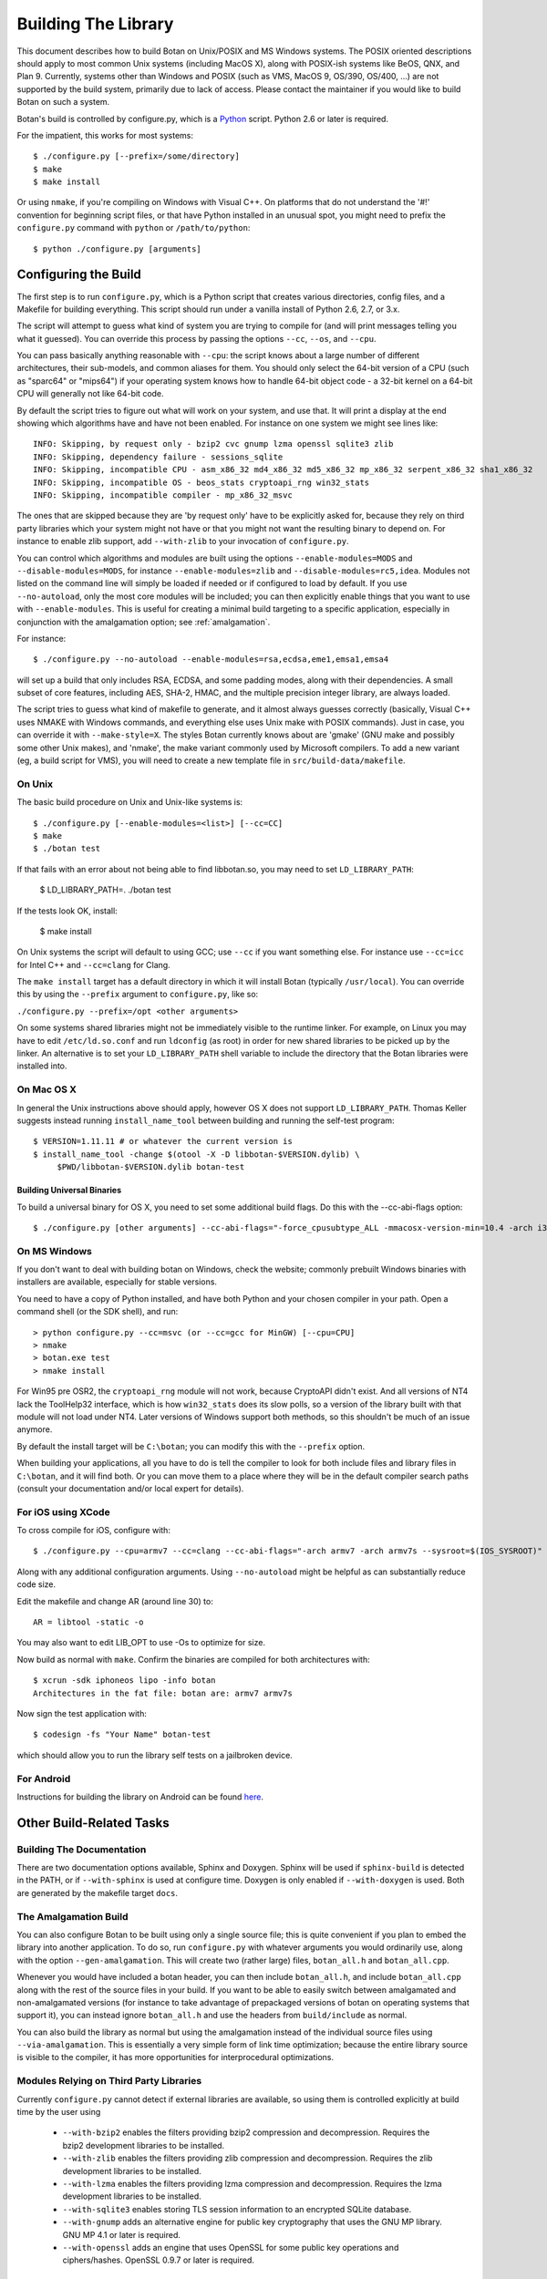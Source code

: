 
Building The Library
=================================

This document describes how to build Botan on Unix/POSIX and MS
Windows systems. The POSIX oriented descriptions should apply to most
common Unix systems (including MacOS X), along with POSIX-ish systems
like BeOS, QNX, and Plan 9. Currently, systems other than Windows and
POSIX (such as VMS, MacOS 9, OS/390, OS/400, ...) are not supported by
the build system, primarily due to lack of access. Please contact the
maintainer if you would like to build Botan on such a system.

Botan's build is controlled by configure.py, which is a `Python
<http://www.python.org>`_ script. Python 2.6 or later is required.

For the impatient, this works for most systems::

  $ ./configure.py [--prefix=/some/directory]
  $ make
  $ make install

Or using ``nmake``, if you're compiling on Windows with Visual C++. On
platforms that do not understand the '#!' convention for beginning
script files, or that have Python installed in an unusual spot, you
might need to prefix the ``configure.py`` command with ``python`` or
``/path/to/python``::

  $ python ./configure.py [arguments]

Configuring the Build
---------------------------------

The first step is to run ``configure.py``, which is a Python script
that creates various directories, config files, and a Makefile for
building everything. This script should run under a vanilla install of
Python 2.6, 2.7, or 3.x.

The script will attempt to guess what kind of system you are trying to
compile for (and will print messages telling you what it guessed).
You can override this process by passing the options ``--cc``,
``--os``, and ``--cpu``.

You can pass basically anything reasonable with ``--cpu``: the script
knows about a large number of different architectures, their
sub-models, and common aliases for them. You should only select the
64-bit version of a CPU (such as "sparc64" or "mips64") if your
operating system knows how to handle 64-bit object code - a 32-bit
kernel on a 64-bit CPU will generally not like 64-bit code.

By default the script tries to figure out what will work on your
system, and use that. It will print a display at the end showing which
algorithms have and have not been enabled. For instance on one system
we might see lines like::

   INFO: Skipping, by request only - bzip2 cvc gnump lzma openssl sqlite3 zlib
   INFO: Skipping, dependency failure - sessions_sqlite
   INFO: Skipping, incompatible CPU - asm_x86_32 md4_x86_32 md5_x86_32 mp_x86_32 serpent_x86_32 sha1_x86_32
   INFO: Skipping, incompatible OS - beos_stats cryptoapi_rng win32_stats
   INFO: Skipping, incompatible compiler - mp_x86_32_msvc

The ones that are skipped because they are 'by request only' have to
be explicitly asked for, because they rely on third party libraries
which your system might not have or that you might not want the
resulting binary to depend on. For instance to enable zlib support,
add ``--with-zlib`` to your invocation of ``configure.py``.

You can control which algorithms and modules are built using the
options ``--enable-modules=MODS`` and ``--disable-modules=MODS``, for
instance ``--enable-modules=zlib`` and ``--disable-modules=rc5,idea``.
Modules not listed on the command line will simply be loaded if needed
or if configured to load by default. If you use ``--no-autoload``,
only the most core modules will be included; you can then explicitly
enable things that you want to use with ``--enable-modules``. This is
useful for creating a minimal build targeting to a specific
application, especially in conjunction with the amalgamation option;
see :ref:`amalgamation`.

For instance::

 $ ./configure.py --no-autoload --enable-modules=rsa,ecdsa,eme1,emsa1,emsa4

will set up a build that only includes RSA, ECDSA, and some padding
modes, along with their dependencies. A small subset of core features,
including AES, SHA-2, HMAC, and the multiple precision integer
library, are always loaded.

The script tries to guess what kind of makefile to generate, and it
almost always guesses correctly (basically, Visual C++ uses NMAKE with
Windows commands, and everything else uses Unix make with POSIX
commands). Just in case, you can override it with
``--make-style=X``. The styles Botan currently knows about are 'gmake'
(GNU make and possibly some other Unix makes), and 'nmake', the make
variant commonly used by Microsoft compilers. To add a new variant
(eg, a build script for VMS), you will need to create a new template
file in ``src/build-data/makefile``.

On Unix
^^^^^^^^^^^^^^^^^^^^^^^^^^^^^^^^^

The basic build procedure on Unix and Unix-like systems is::

   $ ./configure.py [--enable-modules=<list>] [--cc=CC]
   $ make
   $ ./botan test

If that fails with an error about not being able to find libbotan.so,
you may need to set ``LD_LIBRARY_PATH``:

   $ LD_LIBRARY_PATH=. ./botan test

If the tests look OK, install:

   $ make install

On Unix systems the script will default to using GCC; use ``--cc`` if
you want something else. For instance use ``--cc=icc`` for Intel C++
and ``--cc=clang`` for Clang.

The ``make install`` target has a default directory in which it will
install Botan (typically ``/usr/local``). You can override this by
using the ``--prefix`` argument to ``configure.py``, like so:

``./configure.py --prefix=/opt <other arguments>``

On some systems shared libraries might not be immediately visible to
the runtime linker. For example, on Linux you may have to edit
``/etc/ld.so.conf`` and run ``ldconfig`` (as root) in order for new
shared libraries to be picked up by the linker. An alternative is to
set your ``LD_LIBRARY_PATH`` shell variable to include the directory
that the Botan libraries were installed into.

On Mac OS X
^^^^^^^^^^^^^^^^^^^^^^^^^^^^^^^^^

In general the Unix instructions above should apply, however OS X does
not support ``LD_LIBRARY_PATH``. Thomas Keller suggests instead
running ``install_name_tool`` between building and running the
self-test program::

  $ VERSION=1.11.11 # or whatever the current version is
  $ install_name_tool -change $(otool -X -D libbotan-$VERSION.dylib) \
       $PWD/libbotan-$VERSION.dylib botan-test

Building Universal Binaries
&&&&&&&&&&&&&&&&&&&&&&&&&&&&&&&&&&&&&&&&

To build a universal binary for OS X, you need to set some additional
build flags. Do this with the --cc-abi-flags option::

  $ ./configure.py [other arguments] --cc-abi-flags="-force_cpusubtype_ALL -mmacosx-version-min=10.4 -arch i386 -arch ppc"

On MS Windows
^^^^^^^^^^^^^^^^^^^^^^^^^^^^^^^^^

If you don't want to deal with building botan on Windows, check the
website; commonly prebuilt Windows binaries with installers are
available, especially for stable versions.

You need to have a copy of Python installed, and have both Python and
your chosen compiler in your path. Open a command shell (or the SDK
shell), and run::

   > python configure.py --cc=msvc (or --cc=gcc for MinGW) [--cpu=CPU]
   > nmake
   > botan.exe test
   > nmake install

For Win95 pre OSR2, the ``cryptoapi_rng`` module will not work,
because CryptoAPI didn't exist. And all versions of NT4 lack the
ToolHelp32 interface, which is how ``win32_stats`` does its slow
polls, so a version of the library built with that module will not
load under NT4. Later versions of Windows support both methods, so
this shouldn't be much of an issue anymore.

By default the install target will be ``C:\botan``; you can modify
this with the ``--prefix`` option.

When building your applications, all you have to do is tell the
compiler to look for both include files and library files in
``C:\botan``, and it will find both. Or you can move them to a
place where they will be in the default compiler search paths (consult
your documentation and/or local expert for details).


For iOS using XCode
^^^^^^^^^^^^^^^^^^^^^^^^^^^^^^^^^

To cross compile for iOS, configure with::

  $ ./configure.py --cpu=armv7 --cc=clang --cc-abi-flags="-arch armv7 -arch armv7s --sysroot=$(IOS_SYSROOT)"

Along with any additional configuration arguments. Using ``--no-autoload``
might be helpful as can substantially reduce code size.

Edit the makefile and change AR (around line 30) to::

  AR = libtool -static -o

You may also want to edit LIB_OPT to use -Os to optimize for size.

Now build as normal with ``make``. Confirm the binaries are compiled
for both architectures with::

  $ xcrun -sdk iphoneos lipo -info botan
  Architectures in the fat file: botan are: armv7 armv7s

Now sign the test application with::

  $ codesign -fs "Your Name" botan-test

which should allow you to run the library self tests on a jailbroken
device.

For Android
^^^^^^^^^^^^^^^^^^^^^^^^^^^^^^^^^^^^^^^^

Instructions for building the library on Android can be found
`here <http://www.tiwoc.de/blog/2013/03/building-the-botan-library-for-android/>`_.

Other Build-Related Tasks
----------------------------------------

.. _building_docs:

Building The Documentation
^^^^^^^^^^^^^^^^^^^^^^^^^^^^^^^^^^^^^^^^

There are two documentation options available, Sphinx and Doxygen.
Sphinx will be used if ``sphinx-build`` is detected in the PATH, or if
``--with-sphinx`` is used at configure time. Doxygen is only enabled
if ``--with-doxygen`` is used. Both are generated by the makefile
target ``docs``.


.. _amalgamation:

The Amalgamation Build
^^^^^^^^^^^^^^^^^^^^^^^^^^^^^^^^^^^^^^^^

You can also configure Botan to be built using only a single source
file; this is quite convenient if you plan to embed the library into
another application. To do so, run ``configure.py`` with whatever
arguments you would ordinarily use, along with the option
``--gen-amalgamation``. This will create two (rather large) files,
``botan_all.h`` and ``botan_all.cpp``.

Whenever you would have included a botan header, you can then include
``botan_all.h``, and include ``botan_all.cpp`` along with the rest of
the source files in your build. If you want to be able to easily
switch between amalgamated and non-amalgamated versions (for instance
to take advantage of prepackaged versions of botan on operating
systems that support it), you can instead ignore ``botan_all.h`` and
use the headers from ``build/include`` as normal.

You can also build the library as normal but using the amalgamation
instead of the individual source files using ``--via-amalgamation``.
This is essentially a very simple form of link time optimization;
because the entire library source is visible to the compiler, it has
more opportunities for interprocedural optimizations.

Modules Relying on Third Party Libraries
^^^^^^^^^^^^^^^^^^^^^^^^^^^^^^^^^^^^^^^^

Currently ``configure.py`` cannot detect if external libraries are
available, so using them is controlled explicitly at build time
by the user using

 - ``--with-bzip2`` enables the filters providing bzip2 compression
   and decompression. Requires the bzip2 development libraries to be
   installed.

 - ``--with-zlib`` enables the filters providing zlib compression
   and decompression. Requires the zlib development libraries to be
   installed.

 - ``--with-lzma`` enables the filters providing lzma compression and
   decompression. Requires the lzma development libraries to be
   installed.

 - ``--with-sqlite3`` enables storing TLS session information to an
   encrypted SQLite database.

 - ``--with-gnump`` adds an alternative engine for public key
   cryptography that uses the GNU MP library. GNU MP 4.1 or later is
   required.

 - ``--with-openssl`` adds an engine that uses OpenSSL for some public
   key operations and ciphers/hashes. OpenSSL 0.9.7 or later is
   required.

Multiple Builds
^^^^^^^^^^^^^^^^^^^^^^^^^^^^^^^^^^^^^^^^

It may be useful to run multiple builds with different configurations.
Specify ``--build-dir=<dir>`` to set up a build environment in a
different directory.

Setting Distribution Info
^^^^^^^^^^^^^^^^^^^^^^^^^^^^^^^^^^^^^^^^

The build allows you to set some information about what distribution
this build of the library comes from.  It is particularly relevant to
people packaging the library for wider distribution, to signify what
distribution this build is from. Applications can test this value by
checking the string value of the macro ``BOTAN_DISTRIBUTION_INFO``. It
can be set using the ``--distribution-info`` flag to ``configure.py``,
and otherwise defaults to "unspecified". For instance, a `Gentoo
<http://www.gentoo.org>`_ ebuild might set it with
``--distribution-info="Gentoo ${PVR}"`` where ``${PVR}`` is an ebuild
variable automatically set to a combination of the library and ebuild
versions.

Local Configuration Settings
^^^^^^^^^^^^^^^^^^^^^^^^^^^^^^^^^^^^^^^^

You may want to do something peculiar with the configuration; to
support this there is a flag to ``configure.py`` called
``--with-local-config=<file>``. The contents of the file are
inserted into ``build/build.h`` which is (indirectly) included
into every Botan header and source file.

Configuration Parameters
^^^^^^^^^^^^^^^^^^^^^^^^^^^^^^^^^^^^^^^^

There are some configuration parameters which you may want to tweak
before building the library. These can be found in ``config.h``. This
file is overwritten every time the configure script is run (and does
not exist until after you run the script for the first time).

Also included in ``build/build.h`` are macros which let applications
check which features are included in the current version of the
library. All of them begin with ``BOTAN_HAS_``. For example, if
``BOTAN_HAS_BLOWFISH`` is defined, then an application can include
``<botan/blowfish.h>`` and use the Blowfish class.

``BOTAN_MP_WORD_BITS``: This macro controls the size of the words used
for calculations with the MPI implementation in Botan. You can choose
8, 16, 32, or 64. Normally this defaults to either 32 or 64, depending
on the processor. Unless you are building for a 8 or 16-bit CPU, this
isn't worth messing with.

``BOTAN_DEFAULT_BUFFER_SIZE``: This constant is used as the size of
buffers throughout Botan. The default should be fine for most
purposes, reduce if you are very concerned about runtime memory usage.

Building Applications
----------------------------------------

Unix
^^^^^^^^^^^^^^^^^^^^^^^^^^^^^^^^^^^^^^^^

Botan usually links in several different system libraries (such as
``librt`` and ``libz``), depending on which modules are
configured at compile time. In many environments, particularly ones
using static libraries, an application has to link against the same
libraries as Botan for the linking step to succeed. But how does it
figure out what libraries it *is* linked against?

The answer is to ask the ``botan-config`` script. This
basically solves the same problem all the other ``*-config``
scripts solve, and in basically the same manner.

There are 4 options:

``--prefix[=DIR]``: If no argument, print the prefix where Botan
is installed (such as ``/opt`` or ``/usr/local``). If an
argument is specified, other options given with the same command will
execute as if Botan as actually installed at ``DIR`` and not
where it really is; or at least where ``botan-config`` thinks
it really is. I should mention that it

``--version``: Print the Botan version number.

``--cflags``: Print options that should be passed to the compiler
whenever a C++ file is compiled. Typically this is used for setting
include paths.

``--libs``: Print options for which libraries to link to (this includes
``-lbotan``).

Your ``Makefile`` can run ``botan-config`` and get the
options necessary for getting your application to compile and link,
regardless of whatever crazy libraries Botan might be linked against.

Botan also by default installs a file for ``pkg-config``,
namespaced by the major and minor versions. So it can be used,
for instance, as::

  $ pkg-config botan-1.11 --modversion
  1.11.0
  $ pkg-config botan-1.11 --cflags
  -I/usr/local/include
  $ pkg-config botan-1.11 --libs
  -L/usr/local/lib -lbotan -lm -lbz2 -lpthread -lrt

MS Windows
^^^^^^^^^^^^^^^^^^^^^^^^^^^^^^^^^^^^^^^^

No special help exists for building applications on Windows. However,
given that typically Windows software is distributed as binaries, this
is less of a problem - only the developer needs to worry about it. As
long as they can remember where they installed Botan, they just have
to set the appropriate flags in their Makefile/project file.

Language Wrappers
----------------------------------------

Building the Python wrappers
^^^^^^^^^^^^^^^^^^^^^^^^^^^^^^^^^^^^^^^^

The Python wrappers for Botan use Boost.Python, so you must have Boost
installed. To build the wrappers, pass the flag
``--with-boost-python`` to ``configure.py`` and build the ``python``
target with ``make``.

To install the module, use the ``install_python`` target.

See :doc:`Python Bindings <python>` for more information about the
binding.

Building the Perl XS wrappers
^^^^^^^^^^^^^^^^^^^^^^^^^^^^^^^^^^^^^^^^

To build the Perl XS wrappers, change your directory to
``src/wrap/perl-xs`` and run ``perl Makefile.PL``, then run
``make`` to build the module and ``make test`` to run the test
suite::

  $ perl Makefile.PL
  Checking if your kit is complete...
  Looks good
  Writing Makefile for Botan
  $ make
  cp Botan.pm blib/lib/Botan.pm
  AutoSplitting blib/lib/Botan.pm (blib/lib/auto/Botan)
  /usr/bin/perl5.8.8 /usr/lib64/perl5/5.8.8/ExtUtils/xsubpp  [...]
  g++ -c   -Wno-write-strings -fexceptions  -g   [...]
  Running Mkbootstrap for Botan ()
  chmod 644 Botan.bs
  rm -f blib/arch/auto/Botan/Botan.so
  g++  -shared Botan.o  -o blib/arch/auto/Botan/Botan.so  \
             -lbotan -lbz2 -lpthread -lrt -lz     \

  chmod 755 blib/arch/auto/Botan/Botan.so
  cp Botan.bs blib/arch/auto/Botan/Botan.bs
  chmod 644 blib/arch/auto/Botan/Botan.bs
  Manifying blib/man3/Botan.3pm
  $ make test
  PERL_DL_NONLAZY=1 /usr/bin/perl5.8.8 [...]
  t/base64......ok
  t/filt........ok
  t/hex.........ok
  t/oid.........ok
  t/pipe........ok
  t/x509cert....ok
  All tests successful.
  Files=6, Tests=83,  0 wallclock secs ( 0.08 cusr +  0.02 csys =  0.10 CPU)
